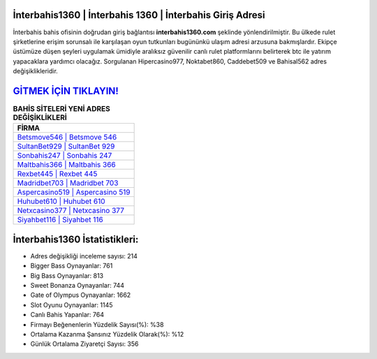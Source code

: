 ﻿İnterbahis1360 | İnterbahis 1360 | İnterbahis Giriş Adresi
===================================

.. image:: images/interbahis-giris.jpg
   :width: 600
   
İnterbahis bahis ofisinin doğrudan giriş bağlantısı **interbahis1360.com** şeklinde yönlendirilmiştir. Bu ülkede rulet şirketlerine erişim sorunsalı ile karşılaşan oyun tutkunları bugününkü ulaşım adresi arzusuna bakmışlardır. Ekipçe üstümüze düşen şeyleri uygulamak ümidiyle aralıksız güvenilir canlı rulet platformlarını belirterek btc ile yatırım yapacaklara yardımcı olacağız. Sorgulanan Hipercasino977, Noktabet860, Caddebet509 ve Bahisal562 adres değişiklikleridir.

`GİTMEK İÇİN TIKLAYIN! <https://cutt.ly/QwVVg2Vk>`_
==============

.. list-table:: **BAHİS SİTELERİ YENİ ADRES DEĞİŞİKLİKLERİ**
   :widths: 100
   :header-rows: 1

   * - FİRMA
   * - `Betsmove546 | Betsmove 546 <betsmove546-betsmove-546-betsmove-giris-adresi.html>`_
   * - `SultanBet929 | SultanBet 929 <sultanbet929-sultanbet-929-sultanbet-giris-adresi.html>`_
   * - `Sonbahis247 | Sonbahis 247 <sonbahis247-sonbahis-247-sonbahis-giris-adresi.html>`_	 
   * - `Maltbahis366 | Maltbahis 366 <maltbahis366-maltbahis-366-maltbahis-giris-adresi.html>`_	 
   * - `Rexbet445 | Rexbet 445 <rexbet445-rexbet-445-rexbet-giris-adresi.html>`_ 
   * - `Madridbet703 | Madridbet 703 <madridbet703-madridbet-703-madridbet-giris-adresi.html>`_
   * - `Aspercasino519 | Aspercasino 519 <aspercasino519-aspercasino-519-aspercasino-giris-adresi.html>`_	 
   * - `Huhubet610 | Huhubet 610 <huhubet610-huhubet-610-huhubet-giris-adresi.html>`_
   * - `Netxcasino377 | Netxcasino 377 <netxcasino377-netxcasino-377-netxcasino-giris-adresi.html>`_
   * - `Siyahbet116 | Siyahbet 116 <siyahbet116-siyahbet-116-siyahbet-giris-adresi.html>`_
	 
İnterbahis1360 İstatistikleri:
===================================	 
* Adres değişikliği inceleme sayısı: 214
* Bigger Bass Oynayanlar: 761
* Big Bass Oynayanlar: 813
* Sweet Bonanza Oynayanlar: 744
* Gate of Olympus Oynayanlar: 1662
* Slot Oyunu Oynayanlar: 1145
* Canlı Bahis Yapanlar: 764
* Firmayı Beğenenlerin Yüzdelik Sayısı(%): %38
* Ortalama Kazanma Şansınız Yüzdelik Olarak(%): %12
* Günlük Ortalama Ziyaretçi Sayısı: 356
